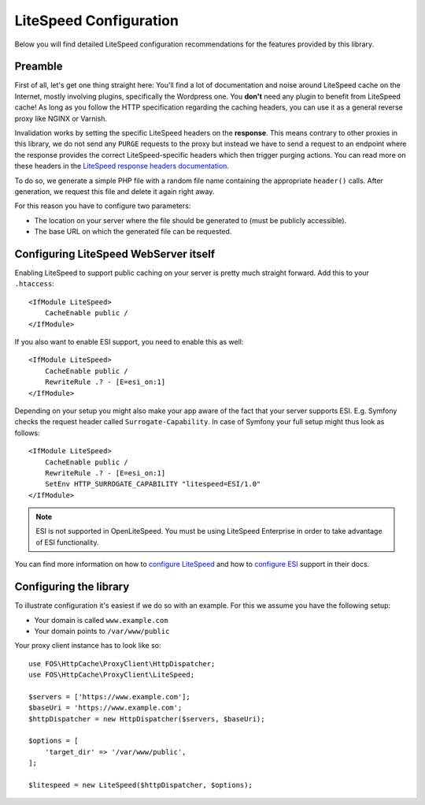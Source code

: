 .. _litespeed configuration:

LiteSpeed Configuration
-----------------------

Below you will find detailed LiteSpeed configuration recommendations for the
features provided by this library.

Preamble
~~~~~~~~

First of all, let's get one thing straight here: You'll find a lot of documentation
and noise around LiteSpeed cache on the Internet, mostly involving plugins, specifically the
Wordpress one. You **don't** need any plugin to benefit from LiteSpeed cache!
As long as you follow the HTTP specification regarding the caching headers, you can use it as
a general reverse proxy like NGINX or Varnish.

Invalidation works by setting the specific LiteSpeed headers on the **response**. This means
contrary to other proxies in this library, we do not send any ``PURGE`` requests to
the proxy but instead we have to send a request to an endpoint where the response provides
the correct LiteSpeed-specific headers which then trigger purging actions.
You can read more on these headers in the `LiteSpeed response headers documentation`_.

To do so, we generate a simple PHP file with a random file name containing the appropriate ``header()`` calls.
After generation, we request this file and delete it again right away.

For this reason you have to configure two parameters:

* The location on your server where the file should be generated to (must be publicly accessible).
* The base URL on which the generated file can be requested.

Configuring LiteSpeed WebServer itself
~~~~~~~~~~~~~~~~~~~~~~~~~~~~~~~~~~~~~~

Enabling LiteSpeed to support public caching on your server is pretty much straight forward.
Add this to your ``.htaccess``::

    <IfModule LiteSpeed>
        CacheEnable public /
    </IfModule>

If you also want to enable ESI support, you need to enable this as well::

    <IfModule LiteSpeed>
        CacheEnable public /
        RewriteRule .? - [E=esi_on:1]
    </IfModule>

Depending on your setup you might also make your app aware of the fact that your
server supports ESI. E.g. Symfony checks the request header called ``Surrogate-Capability``.
In case of Symfony your full setup might thus look as follows::


    <IfModule LiteSpeed>
        CacheEnable public /
        RewriteRule .? - [E=esi_on:1]
        SetEnv HTTP_SURROGATE_CAPABILITY "litespeed=ESI/1.0"
    </IfModule>

.. note::

     ESI is not supported in OpenLiteSpeed.
     You must be using LiteSpeed Enterprise in order to take advantage of ESI functionality.


You can find more information on how to `configure LiteSpeed`_ and how to `configure ESI`_ support in their docs.

Configuring the library
~~~~~~~~~~~~~~~~~~~~~~~

To illustrate configuration it's easiest if we do so with an example. For this we assume you have the following setup:

* Your domain is called ``www.example.com``
* Your domain points to ``/var/www/public``


Your proxy client instance has to look like so::

    use FOS\HttpCache\ProxyClient\HttpDispatcher;
    use FOS\HttpCache\ProxyClient\LiteSpeed;

    $servers = ['https://www.example.com'];
    $baseUri = 'https://www.example.com';
    $httpDispatcher = new HttpDispatcher($servers, $baseUri);

    $options = [
        'target_dir' => '/var/www/public',
    ];

    $litespeed = new LiteSpeed($httpDispatcher, $options);

.. _configure LiteSpeed: https://www.litespeedtech.com/support/wiki/doku.php/litespeed_wiki:cache:no-plugin-setup-guidline
.. _configure ESI: https://www.litespeedtech.com/support/wiki/doku.php/litespeed_wiki:cache:no-plugin-advanced:esi-support
.. _LiteSpeed response headers documentation:  https://www.litespeedtech.com/support/wiki/doku.php/litespeed_wiki:cache:developer_guide:response_headers
